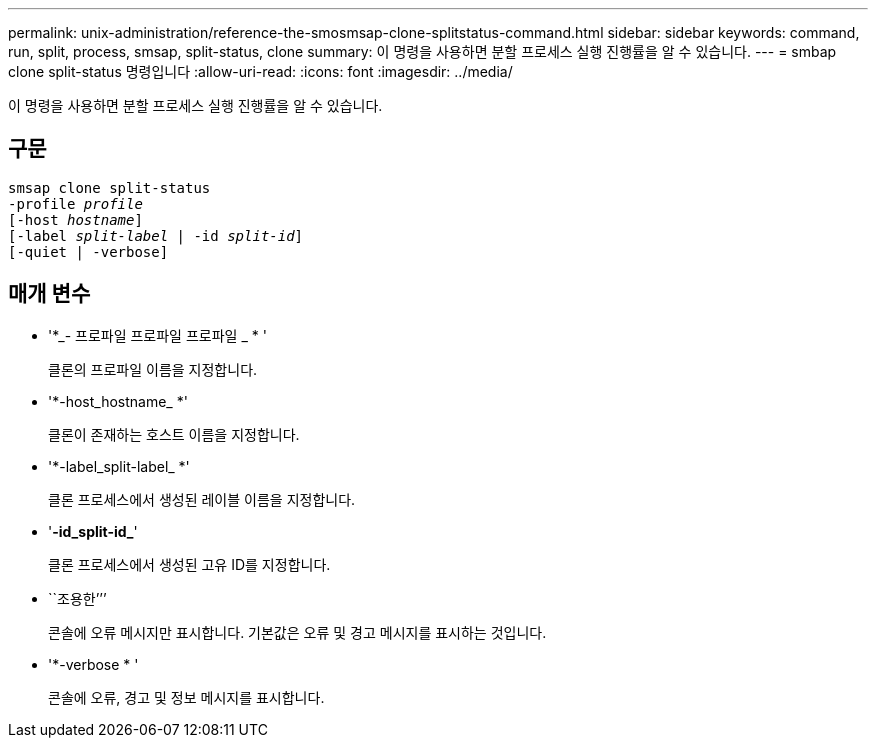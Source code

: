 ---
permalink: unix-administration/reference-the-smosmsap-clone-splitstatus-command.html 
sidebar: sidebar 
keywords: command, run, split, process, smsap, split-status, clone 
summary: 이 명령을 사용하면 분할 프로세스 실행 진행률을 알 수 있습니다. 
---
= smbap clone split-status 명령입니다
:allow-uri-read: 
:icons: font
:imagesdir: ../media/


[role="lead"]
이 명령을 사용하면 분할 프로세스 실행 진행률을 알 수 있습니다.



== 구문

[listing, subs="+macros"]
----
pass:quotes[smsap clone split-status
-profile _profile_
[-host _hostname_\]
[-label _split-label_ | -id _split-id_\]
[-quiet | -verbose\]]
----


== 매개 변수

* '*_- 프로파일 프로파일 프로파일 _ * '
+
클론의 프로파일 이름을 지정합니다.

* '*-host_hostname_ *'
+
클론이 존재하는 호스트 이름을 지정합니다.

* '*-label_split-label_ *'
+
클론 프로세스에서 생성된 레이블 이름을 지정합니다.

* '*-id_split-id_*'
+
클론 프로세스에서 생성된 고유 ID를 지정합니다.

* ``조용한’’’
+
콘솔에 오류 메시지만 표시합니다. 기본값은 오류 및 경고 메시지를 표시하는 것입니다.

* '*-verbose * '
+
콘솔에 오류, 경고 및 정보 메시지를 표시합니다.


